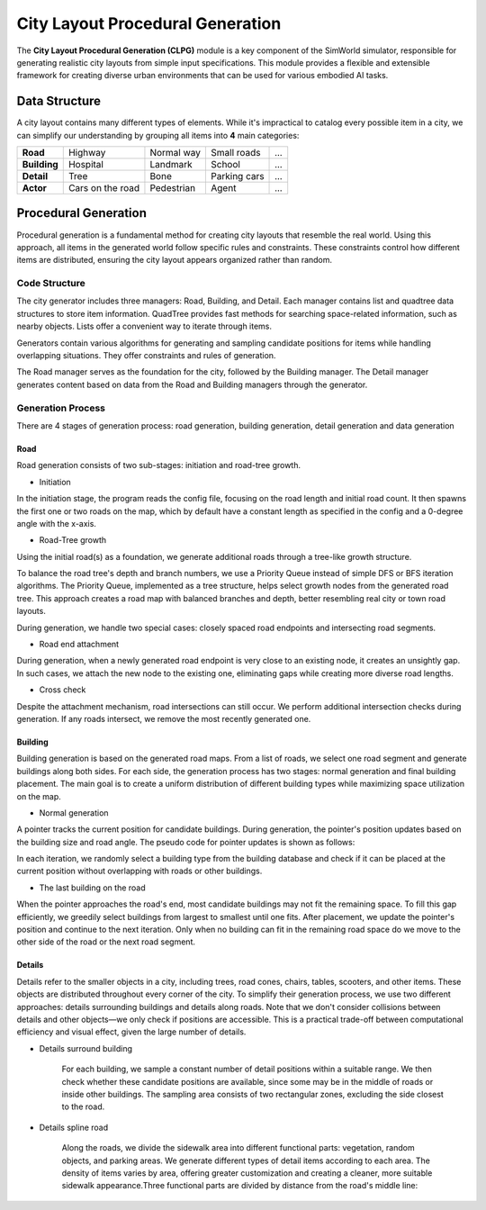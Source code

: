 City Layout Procedural Generation
==================================

The **City Layout Procedural Generation (CLPG)** module is a key component of the SimWorld simulator, responsible for generating realistic city layouts from simple input specifications. This module provides a flexible and extensible framework for creating diverse urban environments that can be used for various embodied AI tasks.

Data Structure
--------------

A city layout contains many different types of elements. While it's impractical to catalog every possible item in a city, we can simplify our understanding by grouping all items into **4** main categories:


+-------------+------------------+-------------+-------------+-----+
| **Road**    | Highway          | Normal way  | Small roads | ... |
+-------------+------------------+-------------+-------------+-----+
| **Building**| Hospital         | Landmark    | School      | ... |
+-------------+------------------+-------------+-------------+-----+
| **Detail**  | Tree             | Bone        | Parking cars| ... |
+-------------+------------------+-------------+-------------+-----+
| **Actor**   | Cars on the road | Pedestrian  | Agent       | ... |
+-------------+------------------+-------------+-------------+-----+

Procedural Generation
---------------------

Procedural generation is a fundamental method for creating city layouts that resemble the real world. Using this approach, all items in the generated world follow specific rules and constraints. These constraints control how different items are distributed, ensuring the city layout appears organized rather than random. 

Code Structure
~~~~~~~~~~~~~~

.. image:: ../assets/clpg_arc.png
   :alt: City Layout Procedural Generation Architecture
   :width: 800px
   :align: center

The city generator includes three managers: Road, Building, and Detail. Each manager contains list and quadtree data structures to store item information. QuadTree provides fast methods for searching space-related information, such as nearby objects. Lists offer a convenient way to iterate through items. 

Generators contain various algorithms for generating and sampling candidate positions for items while handling overlapping situations. They offer constraints and rules of generation.

The Road manager serves as the foundation for the city, followed by the Building manager. The Detail manager generates content based on data from the Road and Building managers through the generator.

Generation Process
~~~~~~~~~~~~~~~~~~

There are 4 stages of generation process: road generation, building generation, detail generation and data generation

Road
::::

Road generation consists of two sub-stages: initiation and road-tree growth.

- Initiation

In the initiation stage, the program reads the config file, focusing on the road length and initial road count. It then spawns the first one or two roads on the map, which by default have a constant length as specified in the config and a 0-degree angle with the x-axis.

- Road-Tree growth

Using the initial road(s) as a foundation, we generate additional roads through a tree-like growth structure.

.. image:: ../assets/clpg_road_1.png
   :alt: Road Tree Growth
   :width: 500px
   :align: center

To balance the road tree's depth and branch numbers, we use a Priority Queue instead of simple DFS or BFS iteration algorithms. The Priority Queue, implemented as a tree structure, helps select growth nodes from the generated road tree. This approach creates a road map with balanced branches and depth, better resembling real city or town road layouts.

During generation, we handle two special cases: closely spaced road endpoints and intersecting road segments.

- Road end attachment

During generation, when a newly generated road endpoint is very close to an existing node, it creates an unsightly gap. In such cases, we attach the new node to the existing one, eliminating gaps while creating more diverse road lengths.

.. image:: ../assets/clpg_road_2.png
   :alt: Road End Attachment
   :width: 800px
   :align: center

- Cross check

Despite the attachment mechanism, road intersections can still occur. We perform additional intersection checks during generation. If any roads intersect, we remove the most recently generated one.

Building
::::::::

Building generation is based on the generated road maps. From a list of roads, we select one road segment and generate buildings along both sides. For each side, the generation process has two stages: normal generation and final building placement. The main goal is to create a uniform distribution of different building types while maximizing space utilization on the map.

- Normal generation

A pointer tracks the current position for candidate buildings. During generation, the pointer's position updates based on the building size and road angle. The pseudo code for pointer updates is shown as follows:

.. code-block:: python
   :linenos:
   pointer_position = road_start * side * offset + margin_distance
   while pointer_position < road_end * side * offset - margin_distance:
      pointer_position += building_size * angle

In each iteration, we randomly select a building type from the building database and check if it can be placed at the current position without overlapping with roads or other buildings.

.. image:: ../assets/clpg_building.png
   :alt: Building Generation
   :width: 500px
   :align: center

- The last building on the road

When the pointer approaches the road's end, most candidate buildings may not fit the remaining space. To fill this gap efficiently, we greedily select buildings from largest to smallest until one fits. After placement, we update the pointer's position and continue to the next iteration. Only when no building can fit in the remaining road space do we move to the other side of the road or the next road segment.

Details
:::::::

Details refer to the smaller objects in a city, including trees, road cones, chairs, tables, scooters, and other items. These objects are distributed throughout every corner of the city. To simplify their generation process, we use two different approaches: details surrounding buildings and details along roads. Note that we don't consider collisions between details and other objects—we only check if positions are accessible. This is a practical trade-off between computational efficiency and visual effect, given the large number of details.

- Details surround building
    
    For each building, we sample a constant number of detail positions within a suitable range. We then check whether these candidate positions are available, since some may be in the middle of roads or inside other buildings. The sampling area consists of two rectangular zones, excluding the side closest to the road.
    
    .. image:: ../assets/clpg_detail_1.png
       :alt: Details Surround Building
       :width: 800px
       :align: center
    
- Details spline road
    
    Along the roads, we divide the sidewalk area into different functional parts: vegetation, random objects, and parking areas. We generate different types of detail items according to each area. The density of items varies by area, offering greater customization and creating a cleaner, more suitable sidewalk appearance.Three functional parts are divided by distance from the road's middle line:
    
    .. image:: ../assets/clpg_detail_2.png
       :alt: Details Spline Road
       :width: 800px
       :align: center
    